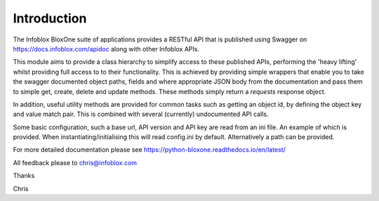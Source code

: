 ============
Introduction
============

The Infoblox BloxOne suite of applications provides a RESTful API that is
published using Swagger on https://docs.infoblox.com/apidoc along with other
Infoblox APIs.

This module aims to provide a class hierarchy to simplify access to these
published APIs, performing the 'heavy lifting' whilst providing full access to
to their functionality. This is achieved by providing simple wrappers that enable
you to take the swagger documented object paths, fields and where appropriate 
JSON body from the documentation and pass them to simple get, create, delete and
update methods. These methods simply return a *requests* response object.

In addition, useful utility methods are provided for common tasks such as 
getting an object id, by defining the object key and value match pair. This is
combined with several (currently) undocumented API calls.

Some basic configuration, such a base url, API version and API key are read
from an ini file. An example of which is provided. When instantiating/initialising
this will read config.ini by default. Alternatively a path can be provided.

For more detailed documentation please see 
https://python-bloxone.readthedocs.io/en/latest/

All feedback please to chris@infoblox.com

Thanks

Chris
